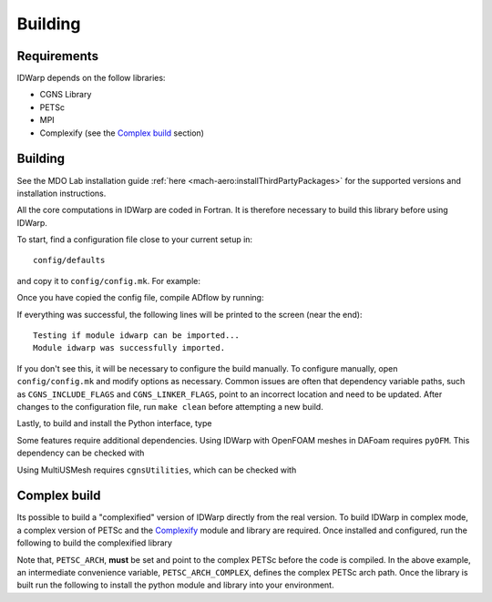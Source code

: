 .. _IDWarp_building:

Building
========

Requirements
------------
IDWarp depends on the follow libraries:

- CGNS Library
- PETSc
- MPI
- Complexify (see the `Complex build`_ section)

Building
--------

See the MDO Lab installation guide :ref:`here <mach-aero:installThirdPartyPackages>` for the supported versions and installation instructions.

All the core computations in IDWarp are coded in Fortran.
It is therefore necessary to build this library before using IDWarp.

To start, find a configuration file close to your current setup in::

    config/defaults

and copy it to ``config/config.mk``. For example:

.. prompt:: bash

    cp config/defaults/config.LINUX_GFORTRAN_OPENMPI.mk config/config.mk

Once you have copied the config file, compile ADflow by running:

.. prompt:: bash

   make

If everything was successful, the following lines will be printed to the screen (near the end)::

   Testing if module idwarp can be imported...
   Module idwarp was successfully imported.

If you don't see this, it will be necessary to configure the build manually.
To configure manually, open ``config/config.mk`` and modify options as necessary.
Common issues are often that dependency variable paths, such as ``CGNS_INCLUDE_FLAGS`` and ``CGNS_LINKER_FLAGS``, point to an incorrect location and need to be updated.
After changes to the configuration file, run ``make clean`` before attempting a new build.

Lastly, to build and install the Python interface, type

.. prompt:: bash

   pip install .

Some features require additional dependencies.
Using IDWarp with OpenFOAM meshes in DAFoam requires ``pyOFM``.
This dependency can be checked with

.. prompt:: bash

   pip install .[dafoam]

Using MultiUSMesh requires ``cgnsUtilities``, which can be checked with

.. prompt:: bash

   pip install .[multi]


Complex build
-------------
Its possible to build a "complexified" version of IDWarp directly from the real version.
To build IDWarp in complex mode, a complex version of PETSc and the `Complexify <https://github.com/mdolab/complexify>`__ module and library are required.
Once installed and configured, run the following to build the complexified library

.. prompt:: bash

   export PETSC_ARCH=$PETSC_ARCH_COMPLEX
   make -f Makefile_CS

Note that, ``PETSC_ARCH``, **must** be set and point to the complex PETSc before the code is compiled.
In the above example, an intermediate convenience variable, ``PETSC_ARCH_COMPLEX``, defines the complex PETSc arch path.
Once the library is built run the following to install the python module and library into your environment.

.. prompt:: bash

   pip install .[complex]